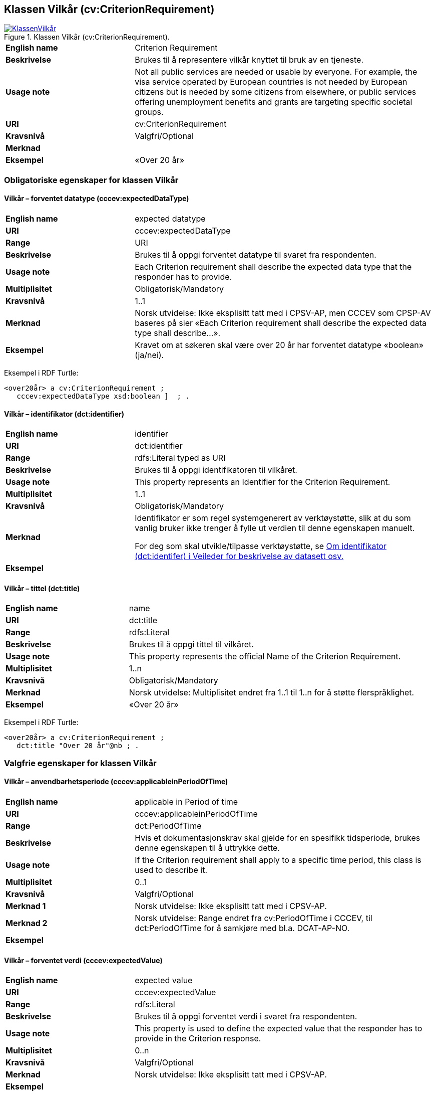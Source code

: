 == Klassen Vilkår (cv:CriterionRequirement) [[Vilkår]]

[[img-KlassenVilkår]]
.Klassen Vilkår (cv:CriterionRequirement).
[link=images/KlassenVilkår.png]
image::images/KlassenVilkår.png[]

[cols="30s,70d"]
|===
|English name|Criterion Requirement
|Beskrivelse|Brukes til å representere vilkår knyttet til bruk av en tjeneste.
|Usage note|Not all public services are needed or usable by everyone. For example, the visa service operated by European countries is not needed by European citizens but is needed by some citizens from elsewhere, or public services offering unemployment benefits and grants are targeting specific societal groups.
|URI|cv:CriterionRequirement
|Kravsnivå|Valgfri/Optional
|Merknad|
|Eksempel|«Over 20 år»
|===

=== Obligatoriske egenskaper for klassen Vilkår [[Vilkår-obligatoriske-egenskaper]]

==== Vilkår – forventet datatype (cccev:expectedDataType) [[Vilkår-forventetDatatype]]

[cols="30s,70d"]
|===
|English name|expected datatype
|URI|cccev:expectedDataType
|Range|URI
|Beskrivelse|Brukes til å oppgi forventet datatype til svaret fra respondenten.
|Usage note|Each Criterion requirement shall describe the expected data type that the responder has to provide.
|Multiplisitet|Obligatorisk/Mandatory
|Kravsnivå|1..1
|Merknad|Norsk utvidelse: Ikke eksplisitt tatt med i CPSV-AP, men CCCEV som CPSP-AV baseres på sier «Each Criterion requirement shall describe the expected data type shall describe…».
|Eksempel|Kravet om at søkeren skal være over 20 år har forventet datatype «boolean» (ja/nei).
|===

Eksempel i RDF Turtle:
-----
<over20år> a cv:CriterionRequirement ;
   cccev:expectedDataType xsd:boolean ]  ; .
-----

==== Vilkår – identifikator (dct:identifier) [[Vilkår-identifikator]]

[cols="30s,70d"]
|===
|English name|identifier
|URI|dct:identifier
|Range|rdfs:Literal typed as URI
|Beskrivelse|Brukes til å oppgi identifikatoren til vilkåret.
|Usage note|This property represents an Identifier for the Criterion Requirement.
|Multiplisitet|1..1
|Kravsnivå|Obligatorisk/Mandatory
|Merknad|Identifikator er som regel systemgenerert av verktøystøtte, slik at du som vanlig bruker ikke trenger å fylle ut verdien til denne egenskapen manuelt.

For deg som skal utvikle/tilpasse verktøystøtte, se https://data.norge.no/guide/veileder-beskrivelse-av-datasett/#om-identifikator[Om identifikator (dct:identifer) i Veileder for beskrivelse av datasett osv.]
|Eksempel|
|===

==== Vilkår – tittel (dct:title) [[Vilkår-tittel]]

[cols="30s,70d"]
|===
|English name|name
|URI|dct:title
|Range|rdfs:Literal
|Beskrivelse|Brukes til å oppgi tittel til vilkåret.
|Usage note|This property represents the official Name of the Criterion Requirement.
|Multiplisitet|1..n
|Kravsnivå|Obligatorisk/Mandatory
|Merknad|Norsk utvidelse: Multiplisitet endret fra 1..1 til 1..n for å støtte flerspråklighet.
|Eksempel|«Over 20 år»
|===

Eksempel i RDF Turtle:
-----
<over20år> a cv:CriterionRequirement ;
   dct:title "Over 20 år"@nb ; .
-----

=== Valgfrie egenskaper for klassen Vilkår [[Vilkår-valgfrie-egenskaper]]

==== Vilkår – anvendbarhetsperiode (cccev:applicableinPeriodOfTime) [[Vilkår-anvendbarhetsperiode]]

[cols="30s,70d"]
|===
|English name|applicable in Period of time
|URI|cccev:applicableinPeriodOfTime
|Range|dct:PeriodOfTime
|Beskrivelse|Hvis et dokumentasjonskrav skal gjelde for en spesifikk tidsperiode, brukes denne egenskapen til å uttrykke dette.
|Usage note|If the Criterion requirement shall apply to a specific time period, this class is used to describe it.
|Multiplisitet|0..1
|Kravsnivå|Valgfri/Optional
|Merknad 1|Norsk utvidelse: Ikke eksplisitt tatt med i CPSV-AP.
|Merknad 2|Norsk utvidelse: Range endret fra cv:PeriodOfTime i CCCEV, til dct:PeriodOfTime for å samkjøre med bl.a. DCAT-AP-NO.
|Eksempel|
|===

==== Vilkår – forventet verdi (cccev:expectedValue) [[Vilkår-forventetVerdi]]

[cols="30s,70d"]
|===
|English name|expected value
|URI|cccev:expectedValue
|Range|rdfs:Literal
|Beskrivelse|Brukes til å oppgi forventet verdi i svaret fra respondenten.
|Usage note|This property is used to define the expected value that the responder has to provide in the Criterion response.
|Multiplisitet|0..n
|Kravsnivå|Valgfri/Optional
|Merknad|Norsk utvidelse: Ikke eksplisitt tatt med i CPSV-AP.
|Eksempel|
|===

==== Vilkår – nedre verdigrense (cccev:minimumValue) [[Vilkår-nedreVerdigrense]]

[cols="30s,70d"]
|===
|English name|minimum value
|URI|cccev:minimumValue
|Range|rdfs:Literal
|Beskrivelse|Når verdien som oppgis av respondenten må være innenfor et verdiområde eller større enn en spesifikk nedre verdigrense, brukes denne egenskapen til å oppgi den nedre verdigrensen.
|Usage note|When the value of the Criterion response must fall into a range or it shall be larger than a specific threshold, this property is used to define the minimum expected value.
|Multiplisitet|Valgfri/Optional
|Kravsnivå|0..1
|Merknad|Norsk utvidelse: Ikke eksplisitt tatt med i CPSV-AP.
|Eksempel|
|===

==== Vilkår – oppfylt med dokumentasjon (cccev:metByEvidence) [[Vilkår-oppfyltMedDokumentasjon]]

[cols="30s,70d"]
|===
|English name|met by Evidence
|URI|cccev:metByEvidence
|Range|cv:Evidence
|Beskrivelse|Brukes til å oppgi mulig dokumentasjon (instans av cv:Evidence) som brukes av respondenten til å bevise at et dokumentasjonskrav er oppfylt.
|Usage note|Criterion Requirement may point to a list of candidate Evidences that can be used by the responder to prove the Criterion requirement is fulfilled.
|Multiplisitet|Valgfri/Optional
|Kravsnivå|0..n
|Merknad|Norsk utvidelse: Ikke eksplisitt tatt med i CPSV-AP.
|Eksempel|
|===

==== Vilkår – sertifiseringsnivå (cccev:levelOfCertification) [[Vilkår-sertifiseringsnivå]]

[cols="30s,70d"]
|===
|English name|level of certification
|URI|cccev:levelOfCertification
|Range|skos:Concept
|Beskrivelse|Brukes til å oppgi nivå av sertifisering.
|Usage note|A Criterion requirement may specify whether the Evidence proving this Criterion requirement shall belong to a specific level of certification, for instance, legalisation.
|Multiplisitet|Valgfri/Optional
|Kravsnivå|0..n
|Merknad|Verdien skal velges fra en felles kontrollert liste over oversettelsestyper når den finnes på listen. Se forslag under til et slikt kontrollert vokabular.
|Eksempel|[yellow-background]#Lovregulert#
|===

Forslag til et kontrollert vokabular for sertifiseringsnivåer:

* Lovregulert (legeislation)
* [yellow-background]#<kom med innspill>#

==== Vilkår – type (dct:type) [[Vilkår-type]]

[cols="30s,70d"]
|===
|English name|type
|URI|dct:type
|Range|skos:Concept
|Beskrivelse|Brukes til å oppgi type vilkår.
|Usage note|This property represents the type of Criterion Requirement as described in a controlled vocabulary.
|Multiplisitet|Valgfri/Optional
|Kravsnivå|0..n
|Merknad|Verdien skal velges fra en felles kontrollert liste over vilkårstyper når den finnes på listen. Se forslag under til et slikt kontrollert vokabular.
|Eksempel|Vlkåret at søkeren skal være over 20 år, er av type ‘alder’
|===

Eksempel i RDF Turtle:
-----
<over20år> a cv:CriterionRequirement ;
   dct:type <alder>  ; .
-----

Forslag til et kontrollert vokabular for typer vilkår:

* Alder
* Attest
* Sertifisering
* Stilling
* Utdanning
* Kompetanse
* Helse
* Økonomi
* [yellow-background]#<kom med innspill>#

==== Vilkår – type oversettelse (cccev:typeOfTranslation) [[Vilkår-typeOversettelse]]

[cols="30s,70d"]
|===
|English name|type of translation
|URI|cccev:typeOfTranslation
|Range|skos:Concept
|Beskrivelse|Brukes til å oppgi hvilken type oversettelse som kreves av dokumentasjonsbevis.
|Usage note|A Criterion requirement may specify whether the evidence proving that this Criterion requirement shall be translated and what type of translation shall apply, for instance, certified translation.
|Multiplisitet|Valgfri/Optional
|Kravsnivå|0..n
|Merknad|Verdien skal velges fra en felles kontrollert liste over oversettelsestyper når den finnes på listen. Se forslag under til et slikt kontrollert vokabular.
|Eksempel|Autorisert oversettelse
|===

Forslag til et kontrollert vokabular for typer oversettelse:

* autorisert oversettelse

==== Vilkår – type kopieringskvalitet (cccev:typeOfCopyQuality) [[Vilkår-typeKopieringskvalitet]]

[cols="30s,70d"]
|===
|English name|type of copy quality
|URI|cccev:typeOfCopyQuality
|Range|skos:Concept
|Beskrivelse|Brukes til å oppgi hvilken type kvalitet kreves av en kopi av en dokumentasjon.
|Usage note|A Criterion requirement may specify whether the Evidence proving this Criterion requirement shall be of a specific type of copy, for instance, certified copy.
|Multiplisitet|Valgfri/Optional
|Kravsnivå|0..n
|Merknad|Verdien skal velges fra en felles kontrollert liste over oversettelsestyper når den finnes på listen. Se forslag under til et slikt kontrollert vokabular.
|Eksempel|Attestert kopi
|===

Forslag til et kontrollert vokabular for typer kopieringskvalitet:

* attestert kopi
* [yellow-background]#<kom med innspill>#

==== Vilkår – øvre verdigrense (cccev:maximumValue) [[Vilkår-øvreVerdigrense]]

[cols="30s,70d"]
|===
|English name|maximum value
|URI|cccev:maximumValue
|Range|rdfs:Literal
|Beskrivelse|Når verdien som oppgis av respondenten må være innenfor et verdiområde eller mindre enn en spesifikk øvre verdigrense, brukes denne egenskapen til å oppgi den øvre verdigrensen.
|Usage note|When the value of the Criterion response must fall into a range or it shall be lesser than a threshold, this property is used to define the maximum expected value.
|Multiplisitet|Valgfri/Optional
|Kravsnivå|0..1
|Merknad|Norsk utvidelse: Ikke eksplisitt tatt med i CPSV-AP.
|Eksempel|
|===
